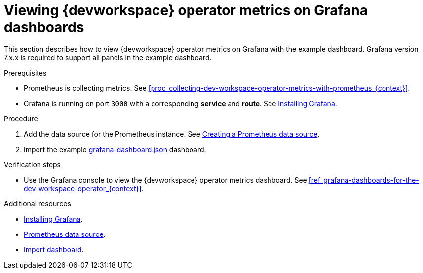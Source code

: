 [id="proc_viewing-dev-workspace-operator-metrics-on-grafana-dashboards_{context}"]
= Viewing {devworkspace} operator metrics on Grafana dashboards

This section describes how to view {devworkspace} operator metrics on Grafana with the example dashboard.
Grafana version 7.x.x is required to support all panels in the example dashboard.

.Prerequisites

* Prometheus is collecting metrics. See xref:proc_collecting-dev-workspace-operator-metrics-with-prometheus_{context}[].

* Grafana is running on port `3000` with a corresponding *service* and *route*. See link:https://grafana.com/docs/installation/[Installing Grafana].


.Procedure

. Add the data source for the Prometheus instance.
See link:https://prometheus.io/docs/visualization/grafana/#creating-a-prometheus-data-source[Creating a Prometheus data source].

. Import the example link:https://github.com/devfile/devworkspace-operator/blob/main/docs/grafana/grafana-dashboard.json[grafana-dashboard.json] dashboard.


.Verification steps

* Use the Grafana console to view the {devworkspace} operator metrics dashboard. See xref:ref_grafana-dashboards-for-the-dev-workspace-operator_{context}[].

.Additional resources

* link:https://grafana.com/docs/installation/[Installing Grafana].
* link:https://grafana.com/docs/grafana/latest/datasources/prometheus/#prometheus-data-source[Prometheus data source].
* link:https://grafana.com/docs/grafana/latest/dashboards/export-import/#import-dashboard[Import dashboard].
